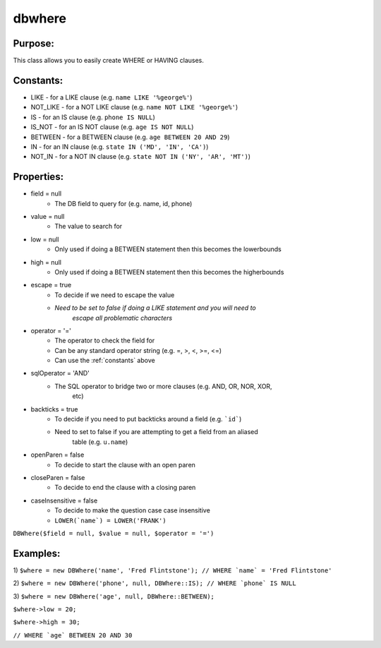 dbwhere
=======

Purpose:
--------
This class allows you to easily create WHERE or HAVING clauses.

.. _constants:

Constants:
----------

- LIKE - for a LIKE clause (e.g. ``name LIKE '%george%'``)
- NOT_LIKE - for a NOT LIKE clause (e.g. ``name NOT LIKE '%george%'``)
- IS - for an IS clause (e.g. ``phone IS NULL``)
- IS_NOT - for an IS NOT clause (e.g. ``age IS NOT NULL``)
- BETWEEN - for a BETWEEN clause (e.g. ``age BETWEEN 20 AND 29``)
- IN - for an IN clause (e.g. ``state IN ('MD', 'IN', 'CA')``)
- NOT_IN - for a NOT IN clause (e.g. ``state NOT IN ('NY', 'AR', 'MT')``)

Properties:
-----------

- field = null
    - The DB field to query for (e.g. name, id, phone)
- value = null
    - The value to search for
- low = null
    - Only used if doing a BETWEEN statement then this becomes the lowerbounds
- high = null
    - Only used if doing a BETWEEN statement then this becomes the higherbounds
- escape = true
    - To decide if we need to escape the value
    - *Need to be set to false if doing a LIKE statement and you will need to*
        *escape all problematic characters*
- operator = '='
    - The operator to check the field for
    - Can be any standard operator string (e.g. =, >, <, >=, <=)
    - Can use the :ref:`constants` above
- sqlOperator = 'AND'
    - The SQL operator to bridge two or more clauses (e.g. AND, OR, NOR, XOR,
        etc)
- backticks = true
    - To decide if you need to put backticks around a field (e.g. ```id```)
    - Need to set to false if you are attempting to get a field from an aliased
        table (e.g. ``u.name``)
- openParen = false
    - To decide to start the clause with an open paren
- closeParen = false
    - To decide to end the clause with a closing paren
- caseInsensitive = false
    - To decide to make the question case case insensitive
    - ``LOWER(`name`) = LOWER('FRANK')``

``DBWhere($field = null, $value = null, $operator = '=')``

Examples:
---------

1)
``$where = new DBWhere('name', 'Fred Flintstone');
// WHERE `name` = 'Fred Flintstone'``

2)
``$where = new DBWhere('phone', null, DBWhere::IS);
// WHERE `phone` IS NULL``

3)
``$where = new DBWhere('age', null, DBWhere::BETWEEN);``

``$where->low = 20;``

``$where->high = 30;``

``// WHERE `age` BETWEEN 20 AND 30``
